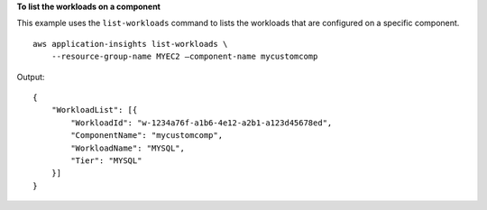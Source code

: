 **To list the workloads on a component**

This example uses the ``list-workloads`` command to lists the workloads that are configured on a specific component. ::

    aws application-insights list-workloads \
        --resource-group-name MYEC2 —component-name mycustomcomp

Output::

    {
        "WorkloadList": [{
            "WorkloadId": "w-1234a76f-a1b6-4e12-a2b1-a123d45678ed",
            "ComponentName": "mycustomcomp",
            "WorkloadName": "MYSQL",
            "Tier": "MYSQL"
        }]
    }
